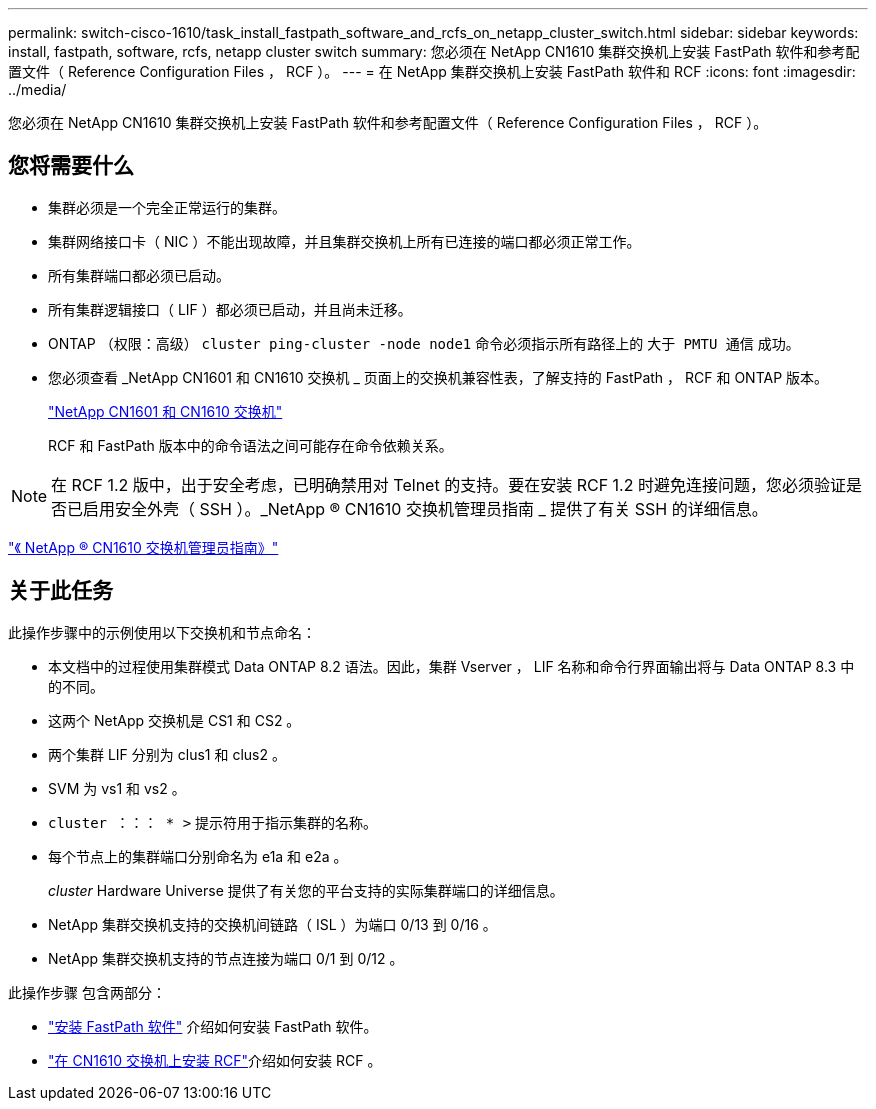---
permalink: switch-cisco-1610/task_install_fastpath_software_and_rcfs_on_netapp_cluster_switch.html 
sidebar: sidebar 
keywords: install, fastpath, software, rcfs, netapp cluster switch 
summary: 您必须在 NetApp CN1610 集群交换机上安装 FastPath 软件和参考配置文件（ Reference Configuration Files ， RCF ）。 
---
= 在 NetApp 集群交换机上安装 FastPath 软件和 RCF
:icons: font
:imagesdir: ../media/


[role="lead"]
您必须在 NetApp CN1610 集群交换机上安装 FastPath 软件和参考配置文件（ Reference Configuration Files ， RCF ）。



== 您将需要什么

* 集群必须是一个完全正常运行的集群。
* 集群网络接口卡（ NIC ）不能出现故障，并且集群交换机上所有已连接的端口都必须正常工作。
* 所有集群端口都必须已启动。
* 所有集群逻辑接口（ LIF ）都必须已启动，并且尚未迁移。
* ONTAP （权限：高级） `cluster ping-cluster -node node1` 命令必须指示所有路径上的 `大于 PMTU 通信` 成功。
* 您必须查看 _NetApp CN1601 和 CN1610 交换机 _ 页面上的交换机兼容性表，了解支持的 FastPath ， RCF 和 ONTAP 版本。
+
http://mysupport.netapp.com/NOW/download/software/cm_switches_ntap/["NetApp CN1601 和 CN1610 交换机"^]

+
RCF 和 FastPath 版本中的命令语法之间可能存在命令依赖关系。



[NOTE]
====
在 RCF 1.2 版中，出于安全考虑，已明确禁用对 Telnet 的支持。要在安装 RCF 1.2 时避免连接问题，您必须验证是否已启用安全外壳（ SSH ）。_NetApp ® CN1610 交换机管理员指南 _ 提供了有关 SSH 的详细信息。

====
https://library.netapp.com/ecm/ecm_get_file/ECMP1117874["《 NetApp ® CN1610 交换机管理员指南》"^]



== 关于此任务

此操作步骤中的示例使用以下交换机和节点命名：

* 本文档中的过程使用集群模式 Data ONTAP 8.2 语法。因此，集群 Vserver ， LIF 名称和命令行界面输出将与 Data ONTAP 8.3 中的不同。
* 这两个 NetApp 交换机是 CS1 和 CS2 。
* 两个集群 LIF 分别为 clus1 和 clus2 。
* SVM 为 vs1 和 vs2 。
* `cluster ：：： * >` 提示符用于指示集群的名称。
* 每个节点上的集群端口分别命名为 e1a 和 e2a 。
+
_cluster_ Hardware Universe 提供了有关您的平台支持的实际集群端口的详细信息。

* NetApp 集群交换机支持的交换机间链路（ ISL ）为端口 0/13 到 0/16 。
* NetApp 集群交换机支持的节点连接为端口 0/1 到 0/12 。


此操作步骤 包含两部分：

* link:task_install_fastpath_software.html["安装 FastPath 软件"] 介绍如何安装 FastPath 软件。
* link:task_install_an_rcf_on_a_cn1610_switch.html["在 CN1610 交换机上安装 RCF"]介绍如何安装 RCF 。

